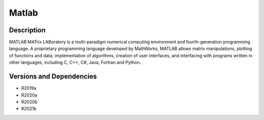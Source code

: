 .. _backbone-label:

Matlab
==============================

Description
~~~~~~~~
MATLAB MATrix LABoratory is a multi-paradigm numerical computing environment and fourth-generation programming language. A proprietary programming language developed by MathWorks, MATLAB allows matrix manipulations, plotting of functions and data, implementation of algorithms, creation of user interfaces, and interfacing with programs written in other languages, including C, C++, C#, Java, Fortran and Python.

Versions and Dependencies
~~~~~~~~
- R2019a
- R2020a
- R2020b
- R2021b
